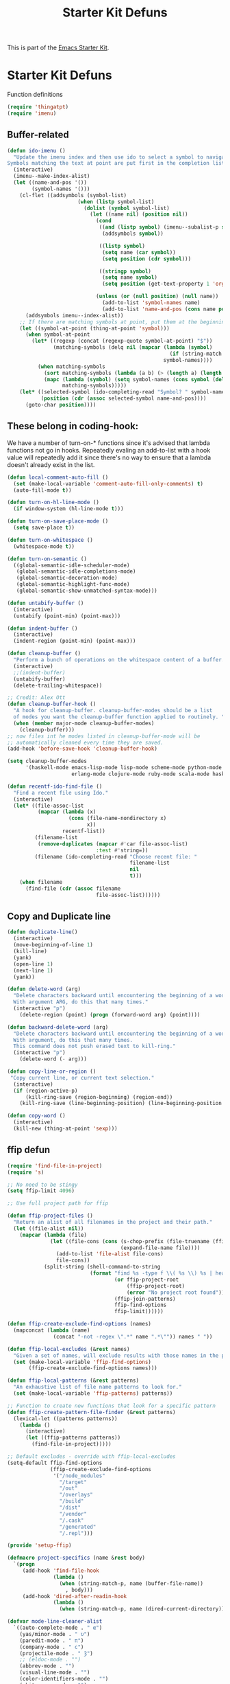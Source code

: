 #+TITLE: Starter Kit Defuns
#+OPTIONS: toc:nil num:nil ^:nil

This is part of the [[file:starter-kit.org][Emacs Starter Kit]].

* Starter Kit Defuns
Function definitions

#+begin_src emacs-lisp
  (require 'thingatpt)
  (require 'imenu)
#+end_src

** Buffer-related

#+srcname: starter-kit-ido-imenu
#+begin_src emacs-lisp
  (defun ido-imenu ()
    "Update the imenu index and then use ido to select a symbol to navigate to.
  Symbols matching the text at point are put first in the completion list."
    (interactive)
    (imenu--make-index-alist)
    (let ((name-and-pos '())
          (symbol-names '()))
      (cl-flet ((addsymbols (symbol-list)
                         (when (listp symbol-list)
                           (dolist (symbol symbol-list)
                             (let ((name nil) (position nil))
                               (cond
                                ((and (listp symbol) (imenu--subalist-p symbol))
                                 (addsymbols symbol))

                                ((listp symbol)
                                 (setq name (car symbol))
                                 (setq position (cdr symbol)))

                                ((stringp symbol)
                                 (setq name symbol)
                                 (setq position (get-text-property 1 'org-imenu-marker symbol))))

                               (unless (or (null position) (null name))
                                 (add-to-list 'symbol-names name)
                                 (add-to-list 'name-and-pos (cons name position))))))))
        (addsymbols imenu--index-alist))
      ;; If there are matching symbols at point, put them at the beginning of `symbol-names'.
      (let ((symbol-at-point (thing-at-point 'symbol)))
        (when symbol-at-point
          (let* ((regexp (concat (regexp-quote symbol-at-point) "$"))
                 (matching-symbols (delq nil (mapcar (lambda (symbol)
                                                       (if (string-match regexp symbol) symbol))
                                                     symbol-names))))
            (when matching-symbols
              (sort matching-symbols (lambda (a b) (> (length a) (length b))))
              (mapc (lambda (symbol) (setq symbol-names (cons symbol (delete symbol symbol-names))))
                    matching-symbols)))))
      (let* ((selected-symbol (ido-completing-read "Symbol? " symbol-names))
             (position (cdr (assoc selected-symbol name-and-pos))))
        (goto-char position))))
#+end_src


** These belong in coding-hook:

We have a number of turn-on-* functions since it's advised that lambda
functions not go in hooks. Repeatedly evaling an add-to-list with a
hook value will repeatedly add it since there's no way to ensure that
a lambda doesn't already exist in the list.

#+srcname: starter-kit-hook-functions
#+begin_src emacs-lisp
  (defun local-comment-auto-fill ()
    (set (make-local-variable 'comment-auto-fill-only-comments) t)
    (auto-fill-mode t))

  (defun turn-on-hl-line-mode ()
    (if window-system (hl-line-mode t)))

  (defun turn-on-save-place-mode ()
    (setq save-place t))

  (defun turn-on-whitespace ()
    (whitespace-mode t))

  (defun turn-on-semantic ()
    ((global-semantic-idle-scheduler-mode)
     (global-semantic-idle-completions-mode)
     (global-semantic-decoration-mode)
     (global-semantic-highlight-func-mode)
     (global-semantic-show-unmatched-syntax-mode)))
#+end_src


#+srcname: starter-kit-untabify-buffer
#+begin_src emacs-lisp
  (defun untabify-buffer ()
    (interactive)
    (untabify (point-min) (point-max)))
#+end_src


#+srcname: starter-kit-indent-buffer
#+begin_src emacs-lisp
  (defun indent-buffer ()
    (interactive)
    (indent-region (point-min) (point-max)))
#+end_src


#+srcname: starter-kit-cleanup-buffer
#+begin_src emacs-lisp
  (defun cleanup-buffer ()
    "Perform a bunch of operations on the whitespace content of a buffer."
    (interactive)
    ;;(indent-buffer)
    (untabify-buffer)
    (delete-trailing-whitespace))
#+end_src


#+source: cleanup-buffer-on-save
#+begin_src emacs-lisp
  ;; Credit: Alex Ott
  (defun cleanup-buffer-hook ()
    "A hook for cleanup-buffer. cleanup-buffer-modes should be a list
    of modes you want the cleanup-buffer function applied to routinely. "
    (when (member major-mode cleanup-buffer-modes)
      (cleanup-buffer)))
  ;; now files int he modes listed in cleanup-buffer-mode will be
  ;; automatically cleaned every time they are saved.
  (add-hook 'before-save-hook 'cleanup-buffer-hook)
#+end_src


#+source: cleanup-buffer-when
#+begin_src emacs-lisp
  (setq cleanup-buffer-modes
        '(haskell-mode emacs-lisp-mode lisp-mode scheme-mode python-mode js2-mode
                       erlang-mode clojure-mode ruby-mode scala-mode haskell-mode))
#+end_src


#+srcname: starter-kit-recentf-ido-find-file
#+begin_src emacs-lisp
  (defun recentf-ido-find-file ()
    "Find a recent file using Ido."
    (interactive)
    (let* ((file-assoc-list
            (mapcar (lambda (x)
                      (cons (file-name-nondirectory x)
                            x))
                    recentf-list))
           (filename-list
            (remove-duplicates (mapcar #'car file-assoc-list)
                               :test #'string=))
           (filename (ido-completing-read "Choose recent file: "
                                          filename-list
                                          nil
                                          t)))
      (when filename
        (find-file (cdr (assoc filename
                               file-assoc-list))))))
#+end_src


** Copy and Duplicate line

#+srcname: duplicate_line
#+begin_src emacs-lisp
  (defun duplicate-line()
    (interactive)
    (move-beginning-of-line 1)
    (kill-line)
    (yank)
    (open-line 1)
    (next-line 1)
    (yank))
#+end_src


#+srcname: delete_word
#+begin_src emacs-lisp
  (defun delete-word (arg)
    "Delete characters backward until encountering the beginning of a word.
    With argument ARG, do this that many times."
    (interactive "p")
      (delete-region (point) (progn (forward-word arg) (point))))

  (defun backward-delete-word (arg)
    "Delete characters backward until encountering the beginning of a word.
    With argument, do this that many times.
    This command does not push erased text to kill-ring."
    (interactive "p")
      (delete-word (- arg)))
#+end_src


#+srcname: copy_line
#+begin_src emacs-lisp
  (defun copy-line-or-region ()
   "Copy current line, or current text selection."
    (interactive)
    (if (region-active-p)
        (kill-ring-save (region-beginning) (region-end))
      (kill-ring-save (line-beginning-position) (line-beginning-position 2))))
#+end_src


#+srcname: copy_line
#+begin_src emacs-lisp
  (defun copy-word ()
    (interactive)
    (kill-new (thing-at-point 'sexp)))
#+end_src


** ffip defun
#+srcname: ffip
#+begin_src emacs-lisp
  (require 'find-file-in-project)
  (require 's)

  ;; No need to be stingy
  (setq ffip-limit 4096)

  ;; Use full project path for ffip

  (defun ffip-project-files ()
    "Return an alist of all filenames in the project and their path."
    (let ((file-alist nil))
      (mapcar (lambda (file)
                (let ((file-cons (cons (s-chop-prefix (file-truename (ffip-project-root)) (expand-file-name file))
                                       (expand-file-name file))))
                  (add-to-list 'file-alist file-cons)
                  file-cons))
              (split-string (shell-command-to-string
                             (format "find %s -type f \\( %s \\) %s | head -n %s"
                                     (or ffip-project-root
                                         (ffip-project-root)
                                         (error "No project root found"))
                                     (ffip-join-patterns)
                                     ffip-find-options
                                     ffip-limit))))))

  (defun ffip-create-exclude-find-options (names)
    (mapconcat (lambda (name)
                 (concat "-not -regex \".*" name ".*\"")) names " "))

  (defun ffip-local-excludes (&rest names)
    "Given a set of names, will exclude results with those names in the path."
    (set (make-local-variable 'ffip-find-options)
         (ffip-create-exclude-find-options names)))

  (defun ffip-local-patterns (&rest patterns)
    "An exhaustive list of file name patterns to look for."
    (set (make-local-variable 'ffip-patterns) patterns))

  ;; Function to create new functions that look for a specific pattern
  (defun ffip-create-pattern-file-finder (&rest patterns)
    (lexical-let ((patterns patterns))
      (lambda ()
        (interactive)
        (let ((ffip-patterns patterns))
          (find-file-in-project)))))

  ;; Default excludes - override with ffip-local-excludes
  (setq-default ffip-find-options
                (ffip-create-exclude-find-options
                 '("/node_modules"
                   "/target"
                   "/out"
                   "/overlays"
                   "/build"
                   "/dist"
                   "/vendor"
                   "/.cask"
                   "/generated"
                   "/.repl")))

  (provide 'setup-ffip)
#+end_src


#+srcname: project_specifics
#+begin_src emacs-lisp
  (defmacro project-specifics (name &rest body)
    `(progn
       (add-hook 'find-file-hook
                 (lambda ()
                   (when (string-match-p, name (buffer-file-name))
                     , body)))
       (add-hook 'dired-after-readin-hook
                 (lambda ()
                   (when (string-match-p, name (dired-current-directory)), body)))))
#+end_src


#+srcname: hide some mode in mode line
#+begin_src emacs-lisp
  (defvar mode-line-cleaner-alist
    `((auto-complete-mode . " α")
      (yas/minor-mode . " υ")
      (paredit-mode . " π")
      (company-mode . " c")
      (projectile-mode . " Ȝ")
      ;; (eldoc-mode . "")
      (abbrev-mode . "")
      (visual-line-mode . "")
      (color-identifiers-mode . "")
      (whitespace-mode . "")
      (undo-tree-mode . "")
      (auto-fill-mode . "")
      ;; Major modes
      (lisp-interaction-mode . "λ")
      (hi-lock-mode . "")
      (python-mode . "ƿ")
      (emacs-lisp-mode . "EL")
      (nxhtml-mode . "nx"))
    "Alist for `clean-mode-line'.

  When you add a new element to the alist, keep in mind that you
  must pass the correct minor/major mode symbol and a string you
  want to use in the modeline *in lieu of* the original.")

  (defun clean-mode-line ()
    (interactive)
    (loop for cleaner in mode-line-cleaner-alist
          do (let* ((mode (car cleaner))
                   (mode-str (cdr cleaner))
                   (old-mode-str (cdr (assq mode minor-mode-alist))))
               (when old-mode-str
                   (setcar old-mode-str mode-str))
                 ;; major mode
               (when (eq mode major-mode)
                 (setq mode-name mode-str)))))

  (add-hook 'after-change-major-mode-hook 'clean-mode-line)
#+end_src


#+srcname: sudo config
#+begin_src emacs-lisp
  (defun sudo-shell-command (command)
    (interactive "MShell command (root): ")
    (with-temp-buffer
      (cd "/sudo::/")
      (async-shell-command command)))
#+end_src


** Persp mode customisation.
#+srcname: persp projectile hook"
#+begin_src emacs-lisp
  (with-eval-after-load "persp-mode-projectile-bridge-autoloads"
    (add-hook 'persp-mode-projectile-bridge-mode-hook
              #'(lambda ()
                  (if persp-mode-projectile-bridge-mode
                      (persp-mode-projectile-bridge-find-perspectives-for-all-buffers)
                    (persp-mode-projectile-bridge-kill-perspectives))))
    (add-hook 'after-init-hook
              #'(lambda ()
                  (persp-mode-projectile-bridge-mode 1))
              t))
#+end_src


#+srcname: helm-persp-bridge-v2
#+begin_src emacs-lisp
  (with-eval-after-load "persp-mode"
    (with-eval-after-load "helm-mode"

      (defvar helm-mini-tail-sources (cdr helm-mini-default-sources))
      (defvar helm-persp-completing-read-handlers
        '((switch-to-buffer                 . helm-persp-buffer-list-bridge)
          (kill-buffer                      . helm-persp-buffer-list-bridge)
          (persp-kill-buffer                . helm-persp-buffer-list-bridge)
          (persp-temporarily-display-buffer . helm-persp-buffer-list-bridge)
          (persp-add-buffer                 . helm-persp-buffer-list-bridge)
          (persp-remove-buffer              . helm-persp-buffer-list-bridge)))

      (defclass helm-persp-free-buffers-source (helm-source-buffers)
        ((buffer-list
          :initarg :buffer-list
          :initform #'(lambda () (mapcar #'buffer-name (persp-buffer-list-restricted nil 3)))
          :custom function
          :documentation
          "  A function with no arguments to create buffer list.")))

      (defvar helm-source-persp-free-buffers
        (helm-make-source "Free buffers"
            'helm-persp-free-buffers-source
          :fuzzy-match t))

      (defun helm-persp-buffers-list--init ()
        (let* ((buffers (funcall (helm-attr 'buffer-list)))
               (result (cl-loop for b in buffers
                                maximize (length b) into len-buf
                                maximize (length (with-current-buffer b
                                                   (format-mode-line mode-name)))
                                into len-mode
                                finally return (cons len-buf len-mode))))
          (unless (default-value 'helm-buffer-max-length)
            (helm-set-local-variable 'helm-buffer-max-length (car result)))
          (unless (default-value 'helm-buffer-max-len-mode)
            (helm-set-local-variable 'helm-buffer-max-len-mode (cdr result)))
          (helm-attrset 'candidates buffers)))

      (defclass helm-persp-buffers-source (helm-source-buffers)
        ((buffer-list
          :initarg :buffer-list
          :initform #'(lambda () (mapcar #'buffer-name (persp-buffers (helm-attr 'persp))))
          :custom function
          :documentation
          "  A function with no arguments to create buffer list.")
         (persp
          :initarg :persp
          :initform (get-current-persp))
         (init :initform #'helm-persp-buffers-list--init)))

      (defvar helm-persp-sources-list '(helm-source-persp-free-buffers))
      (defvar helm-persp-source-name-prefix "helm-source-persp-buffers-list-")

      (defmacro persp-helm--liftup-source (source-name)
        `(progn
           (setq helm-persp-sources-list
                 (cons ,source-name
                       (cl-delete ,source-name helm-persp-sources-list)))
           (setq helm-mini-default-sources
                 (append helm-persp-sources-list
                         helm-mini-tail-sources))))

      (defmacro persp-helm--soure-name-from-persp-name (pn)
        `(intern (concat helm-persp-source-name-prefix ,pn)))

      (add-hook 'persp-created-functions
                #'(lambda (p ph)
                    (when (and (eq ph *persp-hash*) p)
                      (let* ((pn (persp-name p))
                             (source-name (persp-helm--soure-name-from-persp-name pn)))
                        (eval
                         `(defvar ,source-name
                            (helm-make-source ,(concat pn " buffers")
                                'helm-persp-buffers-source :persp ,p)))
                        (setq helm-persp-sources-list
                              (append helm-persp-sources-list (list source-name))))
                      (setq helm-mini-default-sources
                            (append helm-persp-sources-list
                                    helm-mini-tail-sources)))))

      (add-hook 'persp-before-kill-functions
                #'(lambda (p)
                    (when p
                      (let* ((pn (persp-name p))
                             (source-name (persp-helm--soure-name-from-persp-name pn)))
                        (setq helm-persp-sources-list
                              (cl-delete source-name helm-persp-sources-list))
                        (setq helm-mini-default-sources
                              (append helm-persp-sources-list
                                      helm-mini-tail-sources))
                        (makunbound source-name)))))

      (add-hook 'persp-mode-hook #'(lambda ()
                                     (if persp-mode
                                         (persp-helm-setup-bridge)
                                       (persp-helm-destroy-bridge))))

      (defun helm-persp-mini ()
        (interactive)
        (persp-helm--liftup-source 'helm-source-persp-free-buffers)
        (let* ((cbuf (current-buffer))
               (cbn (buffer-name cbuf)))
          (let ((persp (get-current-persp)))
            (when (and persp (persp-contain-buffer-p cbuf persp))
              (let ((source-name (persp-helm--soure-name-from-persp-name (persp-name persp))))
                (persp-helm--liftup-source source-name))))
          (or
           (helm :sources helm-mini-default-sources
                 :ff-transformer-show-only-basename nil
                 :fuzzy-match helm-mode-fuzzy-match
                 :buffer "*helm persp mini*"
                 :keymap helm-buffer-map
                 :truncate-lines helm-buffers-truncate-lines
                 :default cbn
                 :preselect (substring cbn 0 (min (string-width cbn) helm-buffer-max-length)))
           (helm-mode--keyboard-quit))))

      (defun helm-persp-buffer-list-bridge
          (prompt _collection &optional test _require-match init hist default _inherit-im name buffer)
        (persp-helm--liftup-source 'helm-source-persp-free-buffers)
        (let ((persp (get-current-persp)))
          (when (and persp (persp-contain-buffer-p (current-buffer) persp))
            (let ((source-name (persp-helm--soure-name-from-persp-name (persp-name persp))))
              (persp-helm--liftup-source source-name))))
        (let ((deflt (or default "")))
          (or
           (helm :sources helm-persp-sources-list
                 :fuzzy-match helm-mode-fuzzy-match
                 :prompt prompt
                 :buffer buffer
                 :input init
                 :history hist
                 :resume 'noresume
                 :keymap helm-buffer-map
                 :truncate-lines helm-buffers-truncate-lines
                 :default deflt
                 :preselect (substring deflt 0 (min (string-width deflt) helm-buffer-max-length)))
           (helm-mode--keyboard-quit))))

      (defun persp-helm-setup-bridge ()
        (setq helm-completing-read-handlers-alist
              (append helm-persp-completing-read-handlers
                      helm-completing-read-handlers-alist))
        (global-set-key (kbd "C-x b") #'helm-persp-mini))
      (defun persp-helm-destroy-bridge ()
        (setq helm-mini-default-sources
              (cons
               'helm-source-buffers-list
               helm-mini-tail-sources))
        (dolist (it helm-persp-completing-read-handlers)
          (setq helm-completing-read-handlers-alist
                (delete it helm-completing-read-handlers-alist)))
        (global-set-key (kbd "C-x b") #'helm-mini))

      (when (bound-and-true-p persp-mode)
        (persp-helm-setup-bridge))))
#+end_src
